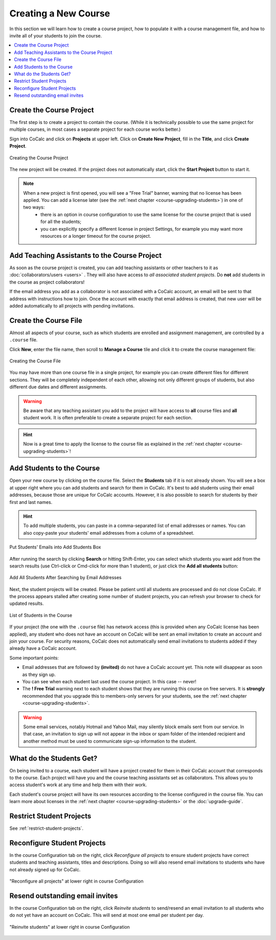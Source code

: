 .. _create-a-new-course:

Creating a New Course
=====================

In this section we will learn how to create a course project,
how to populate it with a course management file, and how to invite all of your students to join the course.

.. contents::
   :local:
   :depth: 1


Create the Course Project
#########################

The first step is to create a project to contain the course. (While it is technically possible to use the same project for multiple courses, in most cases a separate project for each course works better.)

Sign into CoCalc and click on **Projects** at upper left. Click on **Create New Project**, fill in the **Title**, and click **Create Project**.

.. figure:: img/teaching/create_new_course_project.png
     :width: 90%
     :align: center
     :alt: Creating the Course Project
     
     Creating the Course Project

The new project will be created. If the project does not automatically start, click the **Start Project** button to start it.

.. note::

  When a new project is first opened, you will see a "Free Trial" banner, warning that no license has been applied. You can add a license later (see the :ref:`next chapter <course-upgrading-students>`) in one of two ways:
    - there is an option in course configuration to use the same license for the course project that is used for all the students;
    - you can explicitly specify a different license in project Settings, for example you may want more resources or a longer timeout for the course project.


.. index:: Courses; adding teaching assistants
.. _teaching-add-ta:

Add Teaching Assistants to the Course Project
##############################################

As soon as the course project is created, you can add teaching assistants or other teachers to it as :doc:`collaborators/users <users>` . They will also have access to *all associated student projects*. Do **not** add students in the course as project collaborators!

If the email address you add as a collaborator is not associated with a CoCalc account, an email will be sent to that address with instructions how to join. Once the account with exactly that email address is created, that new user will be added automatically to all projects with pending invitations.


.. index:: Courses; course file

Create the Course File
########################

Almost all aspects of your course, such as which students are enrolled and assignment management, are controlled by a ``.course`` file.

Click **New**, enter the file name, then scroll to **Manage a Course** tile and click it to create the course management file:

.. figure:: img/teaching/create_course_file.png
     :width: 90%
     :align: center
     :alt: Creating the Course File
     
     Creating the Course File



.. index:: Courses; multiple courses in same project
.. index:: Courses; split into sections

You may have more than one course file in a single project, for example you can create different files for different sections. They will be completely independent of each other, allowing not only different groups of students, but also different due dates and different assignments.

.. warning::

  Be aware that any teaching assistant you add to the project will have access to **all** course files and **all** student work. It is often preferable to create a separate project for each section.

.. hint::

  Now is a great time to apply the license to the course file as explained in the :ref:`next chapter <course-upgrading-students>`!


.. index:: Courses; adding students
.. _adding-students:

Add Students to the Course
#############################

Open your new course by clicking on the course file. Select the **Students** tab if it is not already shown. You will see a box at upper right where you can add students and search for them in CoCalc. It's best to add students using their email addresses, because those are unique for CoCalc accounts. However, it is also possible to search for students by their first and last names.

.. hint::

  To add multiple students, you can paste in a comma-separated list of email addresses or names. You can also copy-paste your students' email addresses from a column of a spreadsheet.

.. figure:: img/teaching/add-students-3.png
     :width: 90%
     :align: center
     :alt: Put Students' Emails into Add Students Box
     
     Put Students' Emails into Add Students Box


After running the search by clicking **Search** or hitting Shift-Enter, you can select which students you want add from the search results (use Ctrl-click or Cmd-click for more than 1 student), or just click the **Add all students** button:

.. figure:: img/teaching/add-students-4.png
     :width: 90%
     :align: center
     :alt: Add All Students After Searching by Email Addresses
     
     Add All Students After Searching by Email Addresses


Next, the student projects will be created. Please be patient until all students are processed and do not close CoCalc. If the process appears stalled after creating some number of student projects, you can refresh your browser to check for updated results.

.. figure:: img/teaching/add-students-5.png
     :width: 90%
     :align: center
     :alt: List of Students in the Course
     
     List of Students in the Course


If your project (the one with the ``.course`` file) has network access (this is provided when any CoCalc license has been applied), any student who does not have an account on CoCalc will be sent an email invitation to create an account and join your course. For security reasons, CoCalc does not automatically send email invitations to students added if they already have a CoCalc account.

Some important points:

* Email addresses that are followed by **(invited)** do not have a CoCalc account yet.
  This note will disappear as soon as they sign up.
* You can see when each student last used the course project. In this case -- never!
* The **! Free Trial** warning next to each student shows that they are running this course on free servers.
  It is **strongly** recommended that you upgrade this to members-only servers for your students, see the :ref:`next chapter <course-upgrading-students>`. 

.. warning::

    Some email services, notably Hotmail and Yahoo Mail, may silently block emails sent from our service. In that case, an invitation to sign up will not appear in the inbox or spam folder of the intended recipient and another method must be used to communicate sign-up information to the student.


What do the Students Get?
#########################

On being invited to a course, each student will have a project created for them in their CoCalc account that corresponds to the course. Each project will have you and the course teaching assistants set as collaborators. This allows you to access student's work at any time and help them with their work.

Each student's course project will have its own resources according to the license configured in the course file. You can learn more about licenses in the :ref:`next chapter <course-upgrading-students>` or the :doc:`upgrade-guide`.


Restrict Student Projects
###############################

See :ref:`restrict-student-projects`.


.. index:: Courses; reconfigure student projects
.. index:: Reconfigure student projects

Reconfigure Student Projects
###############################

In the course Configuration tab on the right, click `Reconfigure all projects` to ensure student projects have correct students and teaching assistants, titles and descriptions.
Doing so will also resend email invitations to students who have not already signed up for CoCalc.

.. figure:: img/teaching/course-reconfigure.png
     :width: 90%
     :align: center
     :alt: button to reconfigure all student projects in lower right of course Configuration tab

     "Reconfigure all projects" at lower right in course Configuration


.. index:: Courses; re-send email invitations
.. index:: Re-send student email invitations

Resend outstanding email invites
##################################

In the course Configuration tab on the right, click `Reinvite students` to send/resend an email invitation to all students who do not yet have an account on CoCalc. This will send at most one email per student per day.

.. figure:: img/teaching/reinvite-students.png
     :width: 90%
     :align: center
     :alt: button to resend email invitations to students in lower right of course Configuration tab

     "Reinvite students" at lower right in course Configuration
